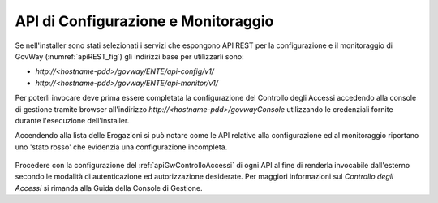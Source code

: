 .. _apiRest:

API di Configurazione e Monitoraggio
------------------------------------

Se nell'installer sono stati selezionati i servizi che espongono API REST per la configurazione e il monitoraggio di GovWay (:numref:`apiREST_fig`) gli indirizzi base per utilizzarli sono:

- *http://<hostname-pdd>/govway/ENTE/api-config/v1/*
- *http://<hostname-pdd>/govway/ENTE/api-monitor/v1/*

Per poterli invocare deve prima essere completata la configurazione del Controllo degli Accessi accedendo alla console di gestione tramite browser all'indirizzo *http://<hostname-pdd>/govwayConsole* utilizzando le credenziali fornite durante l'esecuzione dell'installer.

Accendendo alla lista delle Erogazioni si può notare come le API relative alla configurazione ed al monitoraggio riportano uno 'stato rosso' che evidenzia una configurazione incompleta.

.. figure:: ../_figure_installazione/govwayConsole_erogazioni.png
    :scale: 100%
    :align: center

Procedere con la configurazione del :ref:`apiGwControlloAccessi` di ogni API al fine di renderla invocabile dall'esterno secondo le modalità di autenticazione ed autorizzazione desiderate. Per maggiori informazioni sul *Controllo degli Accessi* si rimanda alla Guida della Console di Gestione.

